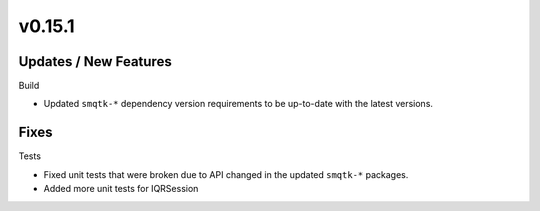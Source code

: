 v0.15.1
=======

Updates / New Features
----------------------

Build

* Updated ``smqtk-*`` dependency version requirements to be up-to-date with the
  latest versions.

Fixes
-----

Tests

* Fixed unit tests that were broken due to API changed in the updated
  ``smqtk-*`` packages.

* Added more unit tests for IQRSession
